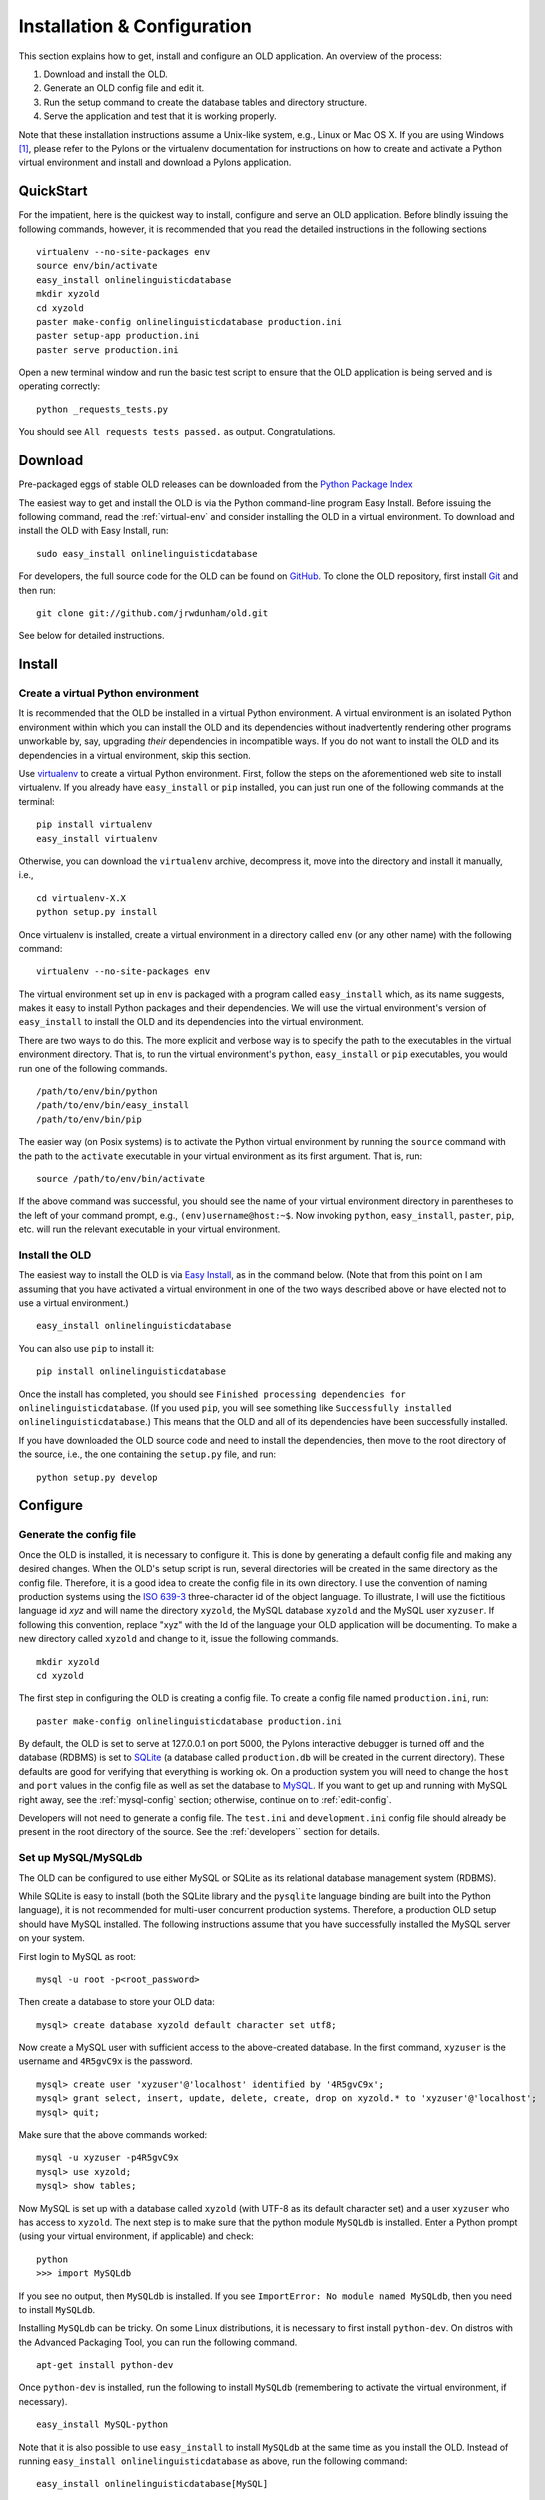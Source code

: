 .. _installation-section:

================================================================================
Installation & Configuration
================================================================================

This section explains how to get, install and configure an OLD application.  An
overview of the process:

#. Download and install the OLD.
#. Generate an OLD config file and edit it.
#. Run the setup command to create the database tables and directory structure.
#. Serve the application and test that it is working properly.

Note that these installation instructions assume a Unix-like system, e.g.,
Linux or Mac OS X.  If you are using Windows [#f1]_, please refer to the Pylons
or the virtualenv documentation for instructions on how to create and activate
a Python virtual environment and install and download a Pylons application.


QuickStart
--------------------------------------------------------------------------------

For the impatient, here is the quickest way to install, configure and serve an
OLD application.  Before blindly issuing the following commands, however, it is
recommended that you read the detailed instructions in the following sections ::

    virtualenv --no-site-packages env
    source env/bin/activate
    easy_install onlinelinguisticdatabase
    mkdir xyzold
    cd xyzold
    paster make-config onlinelinguisticdatabase production.ini
    paster setup-app production.ini
    paster serve production.ini

Open a new terminal window and run the basic test script to ensure that the OLD
application is being served and is operating correctly::

    python _requests_tests.py

You should see ``All requests tests passed.`` as output.  Congratulations.


Download
--------------------------------------------------------------------------------

Pre-packaged eggs of stable OLD releases can be downloaded from the
`Python Package Index <http://pypi.python.org/pypi/onlinelinguisticdatabase.>`_

The easiest way to get and install the OLD is via the Python command-line
program Easy Install.  Before issuing the following command, read the
:ref:`virtual-env` and consider installing the OLD in a virtual environment.
To download and install the OLD with Easy Install, run::

    sudo easy_install onlinelinguisticdatabase

For developers, the full source code for the OLD can be found on
`GitHub <https://github.com/jrwdunham/old.>`_.  To clone the OLD repository,
first install `Git <http://git-scm.com/>`_ and then run::

    git clone git://github.com/jrwdunham/old.git

See below for detailed instructions.


Install
--------------------------------------------------------------------------------


.. _virtual-env:

Create a virtual Python environment
^^^^^^^^^^^^^^^^^^^^^^^^^^^^^^^^^^^^^^^^^^^^^^^^^^^^^^^^^^^^^^^^^^^^^^^^^^^^^^^^

It is recommended that the OLD be installed in a virtual Python environment.  A
virtual environment is an isolated Python environment within which you can
install the OLD and its dependencies without inadvertently rendering other
programs unworkable by, say, upgrading *their* dependencies in incompatible
ways.  If you do not want to install the OLD and its dependencies in a virtual
environment, skip this section.

Use `virtualenv <http://www.virtualenv.org>`_ to create a virtual Python
environment.  First, follow the steps on the aforementioned web site to
install virtualenv.  If you already have ``easy_install`` or ``pip`` installed,
you can just run one of the following commands at the terminal::

    pip install virtualenv
    easy_install virtualenv

Otherwise, you can download the ``virtualenv`` archive, decompress it, move into
the directory and install it manually, i.e., ::

    cd virtualenv-X.X
    python setup.py install

Once virtualenv is installed, create a virtual environment in a directory called
``env`` (or any other name) with the following command::

    virtualenv --no-site-packages env

The virtual environment set up in ``env`` is packaged with a program called
``easy_install`` which, as its name suggests, makes it easy to install Python
packages and their dependencies.  We will use the virtual environment's version
of ``easy_install`` to install the OLD and its dependencies into the virtual
environment.

There are two ways to do this.  The more explicit and verbose way is to specify
the path to the executables in the virtual environment directory.  That is, to
run the virtual environment's ``python``, ``easy_install`` or ``pip``
executables, you would run one of the following commands. ::

    /path/to/env/bin/python
    /path/to/env/bin/easy_install
    /path/to/env/bin/pip

The easier way (on Posix systems) is to activate the Python virtual environment
by running the ``source`` command with the path to the ``activate`` executable
in your virtual environment as its first argument.  That is, run::

    source /path/to/env/bin/activate

If the above command was successful, you should see the name of your virtual
environment directory in parentheses to the left of your command prompt, e.g.,
``(env)username@host:~$``.  Now invoking ``python``, ``easy_install``,
``paster``, ``pip``, etc. will run the relevant executable in your virtual
environment.


Install the OLD
^^^^^^^^^^^^^^^^^^^^^^^^^^^^^^^^^^^^^^^^^^^^^^^^^^^^^^^^^^^^^^^^^^^^^^^^^^^^^^^^

The easiest way to install the OLD is via
`Easy Install <http://peak.telecommunity.com/DevCenter/EasyInstall>`_, as in
the command below.  (Note that from this point on I am assuming that you have
activated a virtual environment in one of the two ways described above or have
elected not to use a virtual environment.) ::

    easy_install onlinelinguisticdatabase

You can also use ``pip`` to install it::

    pip install onlinelinguisticdatabase

Once the install has completed, you should see ``Finished processing
dependencies for onlinelinguisticdatabase``.  (If you used ``pip``, you will see
something like ``Successfully installed onlinelinguisticdatabase``.)  This means
that the OLD and all of its dependencies have been successfully installed.

If you have downloaded the OLD source code and need to install the dependencies,
then move to the root directory of the source, i.e., the one containing the
``setup.py`` file, and run::

    python setup.py develop


Configure
--------------------------------------------------------------------------------

.. _gen-config:

Generate the config file
^^^^^^^^^^^^^^^^^^^^^^^^^^^^^^^^^^^^^^^^^^^^^^^^^^^^^^^^^^^^^^^^^^^^^^^^^^^^^^^^

Once the OLD is installed, it is necessary to configure it.  This is done by
generating a default config file and making any desired changes.  When the OLD's
setup script is run, several directories will be created in the same directory
as the config file.  Therefore, it is a good idea to create the config file in
its own directory.  I use the convention of naming production systems using the
`ISO 639-3 <http://www-01.sil.org/iso639-3/codes.asp>`_ three-character id of
the object language.  To illustrate, I will use the fictitious language id *xyz*
and will name the directory ``xyzold``, the MySQL database ``xyzold`` and the
MySQL user ``xyzuser``.  If following this convention, replace "xyz" with the Id
of the language your OLD application will be documenting.  To make a new
directory called ``xyzold`` and change to it, issue the following commands. ::

    mkdir xyzold
    cd xyzold

The first step in configuring the OLD is creating a config file.  To create a
config file named ``production.ini``, run::

    paster make-config onlinelinguisticdatabase production.ini

By default, the OLD is set to serve at 127.0.0.1 on port 5000, the Pylons
interactive debugger is turned off and the database (RDBMS) is set to
`SQLite <http://www.sqlite.org/>`_ (a database called ``production.db`` will be
created in the current directory). These defaults are good for verifying that
everything is working ok.  On a production system you will need to change the
``host`` and ``port`` values in the config file as well as set the database to
`MySQL <http://www.mysql.com/>`_. If you want to get up and running with MySQL
right away, see the :ref:`mysql-config` section; otherwise, continue on to
:ref:`edit-config`.

Developers will not need to generate a config file.  The ``test.ini`` and
``development.ini`` config file should already be present in the root directory
of the source.  See the :ref:`developers`` section for details.


.. _mysql-config:

Set up MySQL/MySQLdb
^^^^^^^^^^^^^^^^^^^^^^^^^^^^^^^^^^^^^^^^^^^^^^^^^^^^^^^^^^^^^^^^^^^^^^^^^^^^^^^^

The OLD can be configured to use either MySQL or SQLite as its relational
database management system (RDBMS).

While SQLite is easy to install (both the SQLite library and the ``pysqlite``
language binding are built into the Python language), it is not recommended for
multi-user concurrent production systems.  Therefore, a production OLD setup
should have MySQL installed.  The following instructions assume that you have
successfully installed the MySQL server on your system.

First login to MySQL as root::

    mysql -u root -p<root_password>

Then create a database to store your OLD data::

    mysql> create database xyzold default character set utf8;

Now create a MySQL user with sufficient access to the above-created database.
In the first command, ``xyzuser`` is the username and ``4R5gvC9x`` is the
password. ::

    mysql> create user 'xyzuser'@'localhost' identified by '4R5gvC9x';
    mysql> grant select, insert, update, delete, create, drop on xyzold.* to 'xyzuser'@'localhost';
    mysql> quit;

Make sure that the above commands worked::

    mysql -u xyzuser -p4R5gvC9x
    mysql> use xyzold;
    mysql> show tables;

Now MySQL is set up with a database called ``xyzold`` (with UTF-8 as its default
character set) and a user ``xyzuser`` who has access to ``xyzold``.  The next
step is to make sure that the python module ``MySQLdb`` is installed.  Enter a
Python prompt (using your virtual environment, if applicable) and check::

    python
    >>> import MySQLdb

If you see no output, then ``MySQLdb`` is installed.  If you see ``ImportError:
No module named MySQLdb``, then you need to install ``MySQLdb``.

Installing ``MySQLdb`` can be tricky.  On some Linux distributions, it is
necessary to first install ``python-dev``.  On distros with the Advanced
Packaging Tool, you can run the following command. ::

    apt-get install python-dev

Once ``python-dev`` is installed, run the following to install ``MySQLdb``
(remembering to activate the virtual environment, if necessary). ::

    easy_install MySQL-python

Note that it is also possible to use ``easy_install`` to install ``MySQLdb`` at
the same time as you install the OLD.  Instead of running ``easy_install
onlinelinguisticdatabase`` as above, run the following command::

    easy_install onlinelinguisticdatabase[MySQL]


.. _edit-config:

Edit the config file
^^^^^^^^^^^^^^^^^^^^^^^^^^^^^^^^^^^^^^^^^^^^^^^^^^^^^^^^^^^^^^^^^^^^^^^^^^^^^^^^

The config file (whose creation was described in :ref:`gen-config`) is where an
OLD app is configured.  Open the config file (e.g., ``production.ini``) and make
any desired changes.  While the config file is self-documenting, this section
supplements that documentation.

(Note that once the OLD is downloaded and installed, it may be used to run
several distinct OLD web services, e.g., for different languages.  To do this,
repeat the configuration steps with different settings.  For example, to create
two OLD web services, one for language *xyz* and one for language *abc*, create
two directories, ``xyzold`` and ``abcold``, generate a config file in each, and
edit each config file appropriately, following these instructions.)

The host and port where the application will be served are configured here.
The defaults of ``127.0.0.1`` (i.e., localhost) and ``5000`` are fine for
initial setup and testing.  During deployment and server configuration, the host
will certainly need to be changed and the port probably also.

The ``set debug = false`` line should be left as is on a production setup.
However, for initial testing it is a good idea to comment out this line with a
hash mark (i.e., ``#set debug = false``) so that errors can be debugged.  When
the line is commented out and an error occurs, Pylons will generate a detailed
error report with a web interface that can be accessed by navigating to the link
printed to the console (i.e., stderr).

The ``sqlalchemy.url`` parameter will need to be changed, depending on the
relational database setup needed.  If SQLite will be used, then the
``sqlalchemy.url = sqlite:///production.db`` line should remain uncommented.
Change the database name, if desired; i.e., change ``production.db`` to, say,
``mydb.sql``.

If MySQL will be used, then the first step is to comment out the SQLite line,
and uncomment the *two* MySQL lines::

    #sqlalchemy.url = sqlite:///production.db
    sqlalchemy.url = mysql://username:password@localhost:3306/dbname
    sqlalchemy.pool_recycle = 3600

Then, change the first MySQL line so that it contains the appropriate values for
your MySQL setup.  E.g., using the example setup from :ref:`mysql-config` would
involve changing it to the following::

    sqlalchemy.url = mysql://xyzuser:4R5gvC9x@localhost:3306/xyzold

The only other values you may want to change are ``password_reset_smtp_server``,
``create_reduced_size_file_copies`` and ``preferred_lossy_audio_format``.

Uncomment the ``password_reset_smtp_server = smtp.gmail.com`` line if you want
the system to send emails using a Gmail account specified in a separate
``gmail.ini`` config file.

Set ``create_reduced_size_file_copies`` to ``0`` if you do *not* want the system
to create copies of images and .wav files with reduced sizes.  Note that in
order for the reduced-copies functionality to succeed with images and .wav files
it is necessary to install the Python Imaging Library (PIL) and FFmpeg,
respectively (see the :ref:`soft-dependecies` section below).

Finally, set the ``preferred_lossy_audio_format`` to ``mp3`` instead of ``ogg``
if you would like to create .mp3 copies of your users' .wav files instead of
.ogg ones. (Note that a default installation of FFmpeg may not be able to
convert .wav to .mp3 without installation of some additional libraries.)


Setup
--------------------------------------------------------------------------------

Once the OLD has been installed and a config file has been created and edited,
it is time to run the ``setup`` command.  This will generate the tables in the
database, insert some defaults (e.g., some users and useful tags) and create
the requisite directory structure.  To set up an OLD application, move to the
directory containing the config file (e.g., ``xyzold`` containing
``production.ini``) and run the ``paster setup-app`` command::

    cd xyzold
    paster setup-app production.ini

If successful, the output should be ``Running setup_app() from
onlinelinguisticdatabase.websetup``.  By default, the OLD sends logs to
``application.log`` so if you run ``cat application.log`` you should see
something like the following. ::

    Environment loaded.
    Retrieving ISO-639-3 languages data.
    Creating a default administrator, contributor and viewer.
    Tables created.
    Creating default home and help pages.
    Generating default application settings.
    Creating some useful tags and categories.
    Adding defaults.
    OLD successfully set up.

If you now enter the database and poke around, you will see that the tables have
been created and the defaults inserted. ::

    mysql -u xyzuser -p4R5gvC9x
    mysql> use xyzold;
    mysql> show tables;
    mysql> select username from user;

You should also see two new directories (``analysis`` and ``files``), the
application log file ``application.log`` and Python script
``_requests_tests.py``.


Serve
--------------------------------------------------------------------------------

To begin serving an OLD application, use Paster's ``serve`` command::

    paster serve production.ini

The output should be something like the following. ::

    Starting server in PID 7938.
    serving on http://127.0.0.1:5000

If you visit ``http://127.0.0.1:5000`` in a web browser, you should see
``{"error": "The resource could not be found."}`` displayed.  If you visit 
``http://127.0.0.1:5000/forms`` in a web browser, you should see
``{"error": "Authentication is required to access this resource."}``.  These
error responses are to be expected: the first because no resource was specified
in the request URL and the second because authentication is required before
forms can be read.  Congratulations, this means an OLD application has
successfully been set up and is being served locally.

When ``paster setup-app`` is run, a Python script called ``_requests_tests.py``
is created in the current working directory.  This script uses the Python
Requests module to test that a live OLD application is working correctly.
Assuming that you have run ``paster serve`` and an OLD application is being
served locally on port 5000, running the following command will run the
``_requests_tests`` script::

    python _requests_tests.py

If everything is working correctly, you should see ``All requests tests
passed.``  (Note that if you have changed the config file, i.e., the host or
port values, then you will need to change the values of the ``host`` and/or
``port`` variables in ``_requests_tests.py`` to match.)


.. _soft-dependecies:

Soft dependencies
--------------------------------------------------------------------------------

In order to create smaller copies of image files and .wav files, the OLD uses
the `Python Imaging Library (PIL) <http://www.pythonware.com/products/pil/>`_
and the `FFmpeg <http://www.ffmpeg.org/>`_ command-line program.  If you would
like your OLD application to automatically create reduced-size images and lossy
(i.e., .ogg or .mp3) copies of .wav files, then these programs should be
downloaded and installed using the instructions on the above-linked pages.  I
provide brief instructions here.


PIL
^^^^^^^^^^^^^^^^^^^^^^^^^^^^^^^^^^^^^^^^^^^^^^^^^^^^^^^^^^^^^^^^^^^^^^^^^^^^^^^^

To install PIL, download and decompress the source.  Then change to the root
folder and run ``setup.py install`` (remembering to use your ``virtualenv``
Python executable, if necessary)::

    cd Imaging-1.1.7
    python setup.py install

The OLD accepts .jpg, .png and .gif image file uploads.  If you want to test
whether the PIL install can resize all of these formats, create a test file of
each format and run something like the following.  If successful, you will have
created a smaller version of each image::

    >>> import Image
    >>> im = Image.open('large_image.jpg')
    >>> im.thumbnail((500, 500), Image.ANTIALIAS)
    >>> im.save('small_image.jpg')


FFmpeg
^^^^^^^^^^^^^^^^^^^^^^^^^^^^^^^^^^^^^^^^^^^^^^^^^^^^^^^^^^^^^^^^^^^^^^^^^^^^^^^^

FFmpeg is a command-line tool that can convert .wav files to the lossy formats
.ogg and .mp3.  It can be somewhat tricky to install FFmpeg properly and some
installs will not support .mp3 creation by default.  For Debian 6.0 (Squeeze), I
can recommend
`this tutorial <http://www.e-rave.nl/installing-ffmpeg-on-debian-squeeze-and-newer>`_.

Once ``ffmpeg`` is installed, you can check whether .wav-to-.ogg and
.wav-to-.mp3 conversion is working by ensuring you have a file called
``old_test.wav`` in the current directory and issuing the following commands::

    ffmpeg -i old_test.wav old_test.ogg
    ffmpeg -i old_test.wav old_test.mp3

If successful, you will have created a .ogg and a .mp3 version of your .wav
file.


Deploy
--------------------------------------------------------------------------------

Deploying an OLD application means getting a domain name, serving the
application on the world wide web and setting up some admin scripts.  There are
many possible ways to achieve this.  In my production systems I have followed
the approach of using Apache to proxy requests to Pylons as described in
`Chapter 21: Deployment <http://pylonsbook.com/en/1.1/deployment.html>`_ of
`The Pylons Book <http://pylonsbook.com/>`_ and have had success with that.  I
review that approach here.

Assuming Apache 2, ``mod_proxy`` and ``mod_proxy_http`` are installed, you
first enable the latter two::

    sudo a2enmod proxy
    sudo a2enmod proxy_http

Then you create a config file such as the one below in
``/etc/apache2/sites-available/`` or in the equivalent location for your
platform.  I used the config file below for an OLD application deployed for
documenting the Okanagan language.  The domain name is *okaold.org*.  I saved
the file as ``/etc/apache2/sites-available/okaold.org`` and  created the error
logs directory, i.e., ``/home/old/log``.  The only configuration necessary for
the *OLD* config file (i.e., the ``production.ini`` file whose creation was
detailed in :ref:`gen-config`) is to ensure that the ``host`` variable is set to
``localhost`` and the ``port`` variable is set to ``8081``. ::

    NameVirtualHost *
    # OKA - Okanagan
    <VirtualHost *>
        ServerName okaold.org
        ServerAlias www.okaold.org
    
        # Logfiles
        ErrorLog /home/old/log/error.log
        CustomLog /home/old/log/access.log combined
                                                 
        # Proxy
        ProxyPreserveHost On
        ProxyPass / http://localhost:8081/ retry=5
        ProxyPassReverse / http://localhost:8081/
        <Proxy *>
            Order deny,allow
            Allow from all
        </Proxy>
    </VirtualHost>

Now you can start serving the OLD application with Paster.  In order to keep the
server running after you exit the shell, you must invoke ``paster serve`` in
daemon mode, as follows::

    paster serve --daemon production.ini start

Now disable the default Apache configuration, enable the virtual host config
file just created (in this case ``okaold.org``) and restart Apache::

    sudo a2dissite default
    sudo a2ensite okaold.org
    sudo /etc/init.d/apache2 restart

You might also want the ``paster serve`` script to log error messages, which you
can do by specifying a file to log to using the ``--log-file`` option.  You can
also use the ``--pid-file`` option to store the process ID of the running server
in a file so that other tools know which server is running::

    paster serve --daemon --pid-file=/home/old/okaold.pid --log-file=/home/old/log/paster-okaold.log production.ini start

As well as specifying ``start``, you can use a similar command with ``stop`` or
``restart`` to stop or restart the running daemon, respectively.

The Pylons Book also explains how to
`Create init scripts <http://pylonsbook.com/en/1.1/deployment.html#creating-init-scripts>`_
and how to use ``crontab`` to restart a paster server that is serving an
OLD/Pylons application (should that) ever be necessary.  See the referenced
sections for details.

You may also wish to write admin scripts to monitor an OLD application to ensure
that it is functioning properly and to email you if not.  I may include a guide
for doing that at some future data.

Finally, it is a good idea to make regular backups of the database and the
``files`` and ``analysis`` directories of your OLD application.  In my
production systems I have used
`MySQL database replication <http://www.howtoforge.com/mysql_database_replication>`_
to create a mirror of my production database on a second server in a different
location.  I then use the standard Unix utility ``rsync`` to create live copies
of the ``files`` and ``analysis`` directories on that same second server.
A Python script is run periodically on the second server to perform a ``mysqldump``
of the relevant databases.  I will further document my backup setup at a later
date.


.. _developers:

Developers
--------------------------------------------------------------------------------

This section provides an overview of OLD installation and configuration for
developers.

To download the most up-to-date source code, make sure you have
`Git <http://git-scm.com/>`_ installed and run::

    git clone git://github.com/jrwdunham/old.git

Then change to the newly created ``old`` directory and install the
dependencies::

    cd old
    python setup.py develop


To upload an egg of a stable OLD release to PyPI, run:: 

    python setup.py bdist_egg register upload

* Precis of the directory structure and where things are in a Pylons app
* install developer tools: sphinx
* run setup.py develop ...
* how to run tests
* development cycle ...


.. [#f1] The OLD has not been tested on Windows.  Some alterations to the source
   may be required in order to get it running on a Windows OS.  To be clear,
   this does *not* mean that users running a Windows OS will not be able to use
   a production OLD web application.  A live OLD application is a web service
   and users with any operating system should be able to interact with it,
   assuming an internet connection is available.  What this does mean is that
   the OLD, as is, may not run on a Windows *server*.
